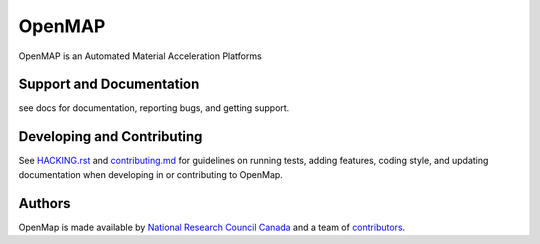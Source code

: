 OpenMAP
=======

OpenMAP is an Automated Material Acceleration Platforms


Support and Documentation
-------------------------
see docs for documentation, reporting bugs, and getting support.



Developing and Contributing
---------------------------
See `HACKING.rst <https://github.com/CLEANit/OpenMAP/blob/master/HACKING.rst>`_ and
`contributing.md <https://github.com/CLEANit/OpenMAP/blob/master/contributing.md>`_
for guidelines on running tests, adding features, coding style, and updating
documentation when developing in or contributing to OpenMap.


Authors
-------
OpenMap is made available by `National Research Council Canada <https://nrc.canada.ca/en>`_
and a team of `contributors
<https://github.com/CLEANit/OpenMAP/blob/master/CONTRIBUTORS.txt>`_.